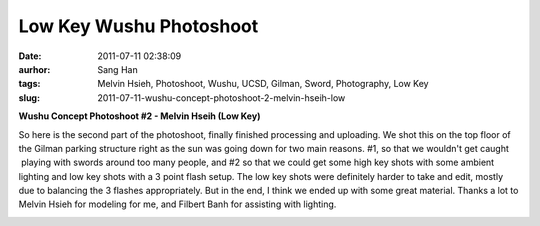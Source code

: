 Low Key Wushu Photoshoot
###########################################
:date: 2011-07-11 02:38:09
:aurhor: Sang Han
:tags: Melvin Hsieh, Photoshoot, Wushu, UCSD, Gilman, Sword, Photography, Low Key
:slug: 2011-07-11-wushu-concept-photoshoot-2-melvin-hseih-low

**Wushu Concept Photoshoot #2 - Melvin Hseih (Low Key)**

So here is the second part of the photoshoot, finally finished
processing and uploading. We shot this on the top floor of the Gilman
parking structure right as the sun was going down for two main reasons.
#1, so that we wouldn't get caught  playing with swords around too many
people, and #2 so that we could get some high key shots with some
ambient lighting and low key shots with a 3 point flash setup. The low
key shots were definitely harder to take and edit, mostly due to
balancing the 3 flashes appropriately. But in the end, I think we ended
up with some great material. Thanks a lot to Melvin Hsieh for modeling
for me, and Filbert Banh for assisting with lighting.

|image0|

|image1|

|image2|

|image3|

|image4|

|image5|

.. |image0| image:: {filename}/img/tumblr/tumblr_lo5xfoDxVN1qbyrnao1_1280.jpg
.. |image1| image:: {filename}/img/tumblr/tumblr_lo5xfoDxVN1qbyrnao2_1280.jpg
.. |image2| image:: {filename}/img/tumblr/tumblr_lo5xfoDxVN1qbyrnao3_1280.jpg
.. |image3| image:: {filename}/img/tumblr/tumblr_lo5xfoDxVN1qbyrnao4_1280.jpg
.. |image4| image:: {filename}/img/tumblr/tumblr_lo5xfoDxVN1qbyrnao5_1280.jpg
.. |image5| image:: {filename}/img/tumblr/tumblr_lo5xfoDxVN1qbyrnao6_1280.jpg
